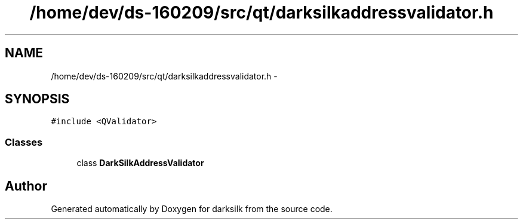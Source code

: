 .TH "/home/dev/ds-160209/src/qt/darksilkaddressvalidator.h" 3 "Wed Feb 10 2016" "Version 1.0.0.0" "darksilk" \" -*- nroff -*-
.ad l
.nh
.SH NAME
/home/dev/ds-160209/src/qt/darksilkaddressvalidator.h \- 
.SH SYNOPSIS
.br
.PP
\fC#include <QValidator>\fP
.br

.SS "Classes"

.in +1c
.ti -1c
.RI "class \fBDarkSilkAddressValidator\fP"
.br
.in -1c
.SH "Author"
.PP 
Generated automatically by Doxygen for darksilk from the source code\&.
